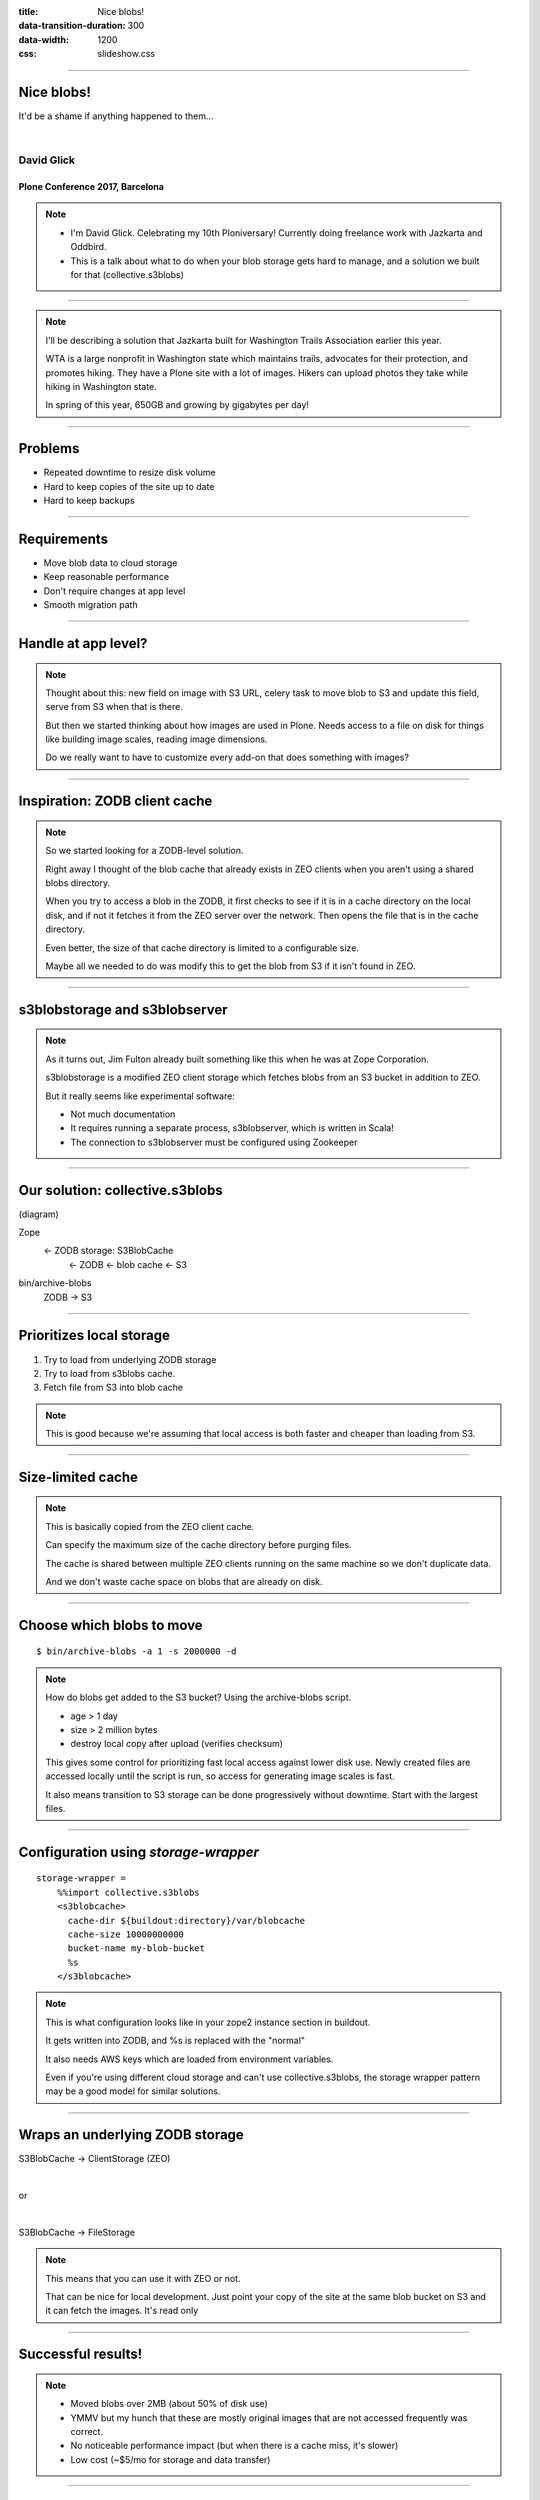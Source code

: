 :title: Nice blobs!
:data-transition-duration: 300
:data-width: 1200
:css: slideshow.css

----

Nice blobs!
===========

It'd be a shame if anything happened to them...

|

David Glick
-----------

Plone Conference 2017, Barcelona
~~~~~~~~~~~~~~~~~~~~~~~~~~~~~~~~

.. note::

    - I'm David Glick. Celebrating my 10th Ploniversary!
      Currently doing freelance work with Jazkarta and Oddbird.

    - This is a talk about what to do when your blob storage
      gets hard to manage, and a solution we built for that
      (collective.s3blobs)

----

.. image:: images/larches.jpg

.. note::

    I'll be describing a solution that Jazkarta built for Washington Trails Association
    earlier this year.

    WTA is a large nonprofit in Washington state
    which maintains trails, advocates for their protection, and promotes hiking.
    They have a Plone site with a lot of images.
    Hikers can upload photos they take while hiking in Washington state.

    In spring of this year, 650GB and growing by gigabytes per day!

----

Problems
========

- Repeated downtime to resize disk volume
- Hard to keep copies of the site up to date
- Hard to keep backups

----

Requirements
============

- Move blob data to cloud storage
- Keep reasonable performance
- Don't require changes at app level
- Smooth migration path

----

Handle at app level?
====================

.. note::

    Thought about this: new field on image with S3 URL,
    celery task to move blob to S3 and update this field,
    serve from S3 when that is there.

    But then we started thinking about how images are used in Plone.
    Needs access to a file on disk for things like building image scales,
    reading image dimensions.

    Do we really want to have to customize every add-on that
    does something with images?

----

Inspiration: ZODB client cache
==============================

.. note::

    So we started looking for a ZODB-level solution.

    Right away I thought of the blob cache that already exists in ZEO
    clients when you aren't using a shared blobs directory.

    When you try to access a blob in the ZODB,
    it first checks to see if it is in a cache directory on the local disk,
    and if not it fetches it from the ZEO server over the network.
    Then opens the file that is in the cache directory.

    Even better, the size of that cache directory is limited to a configurable size.

    Maybe all we needed to do was modify this to get the blob
    from S3 if it isn't found in ZEO.

----

s3blobstorage and s3blobserver
==============================

.. note::

    As it turns out, Jim Fulton already built something like this
    when he was at Zope Corporation.

    s3blobstorage is a modified ZEO client storage
    which fetches blobs from an S3 bucket in addition to ZEO.

    But it really seems like experimental software:

    - Not much documentation
    - It requires running a separate process, s3blobserver,
      which is written in Scala!
    - The connection to s3blobserver must be configured using Zookeeper

----

Our solution: collective.s3blobs
================================

(diagram)

Zope
 <- ZODB storage: S3BlobCache
   <- ZODB
   <- blob cache
   <- S3

bin/archive-blobs
  ZODB -> S3

----

Prioritizes local storage
=========================

1. Try to load from underlying ZODB storage
2. Try to load from s3blobs cache.
3. Fetch file from S3 into blob cache

.. note::

    This is good because we're assuming that
    local access is both faster and cheaper than
    loading from S3.

----

Size-limited cache
==================

.. note::

    This is basically copied from the ZEO client cache.

    Can specify the maximum size of the cache directory
    before purging files.

    The cache is shared between multiple ZEO clients
    running on the same machine so we don't duplicate
    data.

    And we don't waste cache space on blobs that are
    already on disk.

----

Choose which blobs to move
==========================

::

    $ bin/archive-blobs -a 1 -s 2000000 -d

.. note::

    How do blobs get added to the S3 bucket? Using the archive-blobs script.

    - age > 1 day
    - size > 2 million bytes
    - destroy local copy after upload (verifies checksum)

    This gives some control for prioritizing fast local access
    against lower disk use. Newly created files are accessed locally until
    the script is run, so access for generating image scales is fast.

    It also means transition to S3 storage can be done progressively
    without downtime. Start with the largest files.

----

Configuration using `storage-wrapper`
=====================================

::

    storage-wrapper =
        %%import collective.s3blobs
        <s3blobcache>
          cache-dir ${buildout:directory}/var/blobcache
          cache-size 10000000000
          bucket-name my-blob-bucket
          %s
        </s3blobcache>

.. note::

    This is what configuration looks like in your zope2 instance
    section in buildout.

    It gets written into ZODB, and %s is replaced with the "normal"

    It also needs AWS keys which are loaded from environment variables.

    Even if you're using different cloud storage and can't use
    collective.s3blobs, the storage wrapper pattern may be
    a good model for similar solutions.

----

Wraps an underlying ZODB storage
================================

S3BlobCache -> ClientStorage (ZEO)

|

or

|

S3BlobCache -> FileStorage

.. note::

    This means that you can use it with ZEO or not.

    That can be nice for local development.
    Just point your copy of the site at the same
    blob bucket on S3 and it can fetch the images.
    It's read only

----

Successful results!
===================

.. note::

    - Moved blobs over 2MB (about 50% of disk use)
    - YMMV but my hunch that these are mostly original images that are
      not accessed frequently was correct.
    - No noticeable performance impact (but when there is a cache miss, it's slower)
    - Low cost (~$5/mo for storage and data transfer)

----

Bucket security
===============

.. note::

    Caveat time!

    - Relying somewhat on S3's durability.
    - But worried about user error,
      i.e. admin accidentally deletes the bucket via the AWS console.
    - So we added a special policy on the bucket which prevents deletion.
    - Can enable versioning on the bucket
      so there's a way to restore an individual file.

----

Backup strategies
=================

.. note::

    - Can enable mirroring to another AWS region in case there's an outage.
    - Could write script to fetch blobs from bucket to a third party system,
      but haven't done this yet.

----

Packing
=======

Needs to be implemented

.. note::

    Would be nice to have a way to clean up blobs
    from the bucket that are no longer referenced after packing
    the ZODB.

    Could keep track during pack and then delete those,
    or just list all blobs from the bucket and
    check each one to see if it can be loaded.

----

Serving directly via CloudFront CDN
===================================

Could be implemented

.. note::

    We thought about making some app-level changes to link
    directly to files on AWS instead of serving them through
    the Plone web server.

    Security considerations

    And in the end it wasn't important for WTA's use case

----

Status
======

- In stable production use, but unreleased.
- Within easy reach of a release (docs & tests)

----

Questions?
==========

Email:
    david@glicksoftware.com
Twitter/IRC:
    davisagli

.. image:: images/jazkarta_logo.png
    :class: left

